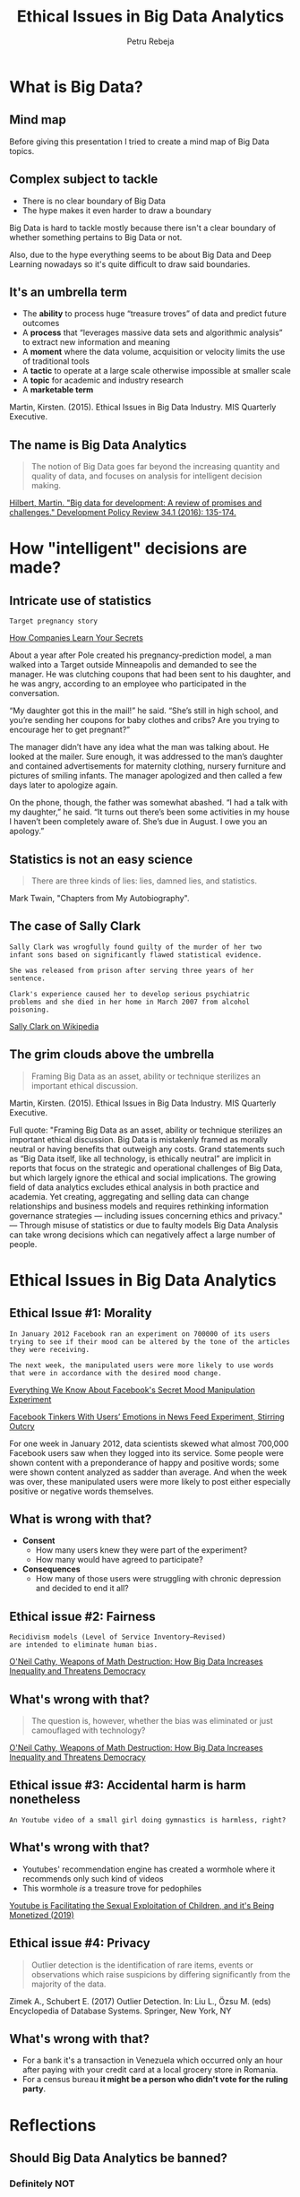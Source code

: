 #+TITLE: Ethical Issues in Big Data Analytics
#+AUTHOR: Petru Rebeja
#+OPTIONS: toc:nil date:nil num:nil
#+REVEAL_ROOT: https://revealjs.com/
* What is *Big Data*?
** Mind map
   #+ATTR_HTML: :width 75%
   [[file:img/big-data-map.png]]
#+begin_notes
Before giving this presentation I tried to create a mind map of Big Data topics.
#+end_notes
** Complex subject to tackle
   #+ATTR_REVEAL: :frag (appear)
   - There is no clear boundary of Big Data
   - The hype makes it even harder to draw a boundary
#+begin_notes
Big Data is hard to tackle mostly because there isn't a clear boundary of whether something pertains to Big Data or not.

Also, due to the hype everything seems to be about Big Data and Deep Learning nowadays so it's quite difficult to draw said boundaries.
#+end_notes
** It's an umbrella term
   #+ATTR_REVEAL: :frag (appear)
   - The *ability* to process huge “treasure troves” of data and predict future outcomes
   - A *process* that “leverages massive data sets and algorithmic analysis” to extract new information and meaning
   - A *moment* where the data volume, acquisition or velocity limits the use of traditional tools
   - A *tactic* to operate at a large scale otherwise impossible at smaller scale
   - A *topic* for academic and industry research
   - A *marketable term*
   #+ATTR_REVEAL: :frag (appear)
   #+ATTR_HTML: :style font-size: small
   Martin, Kirsten. (2015). Ethical Issues in Big Data Industry. MIS Quarterly Executive.
** The name is *Big Data Analytics*
   #+begin_quote
   The notion of Big Data goes far beyond the increasing quantity and quality of data, and focuses on analysis for intelligent decision making.
   #+end_quote
   #+ATTR_HTML: :style font-size: small
   [[http://www.martinhilbert.net/wp-content/uploads/2015/01/BigData4Dev_Hilbert2014.pdf][Hilbert, Martin. "Big data for development: A review of promises and challenges." Development Policy Review 34.1 (2016): 135-174.]]
* How "intelligent" decisions are made?
** Intricate use of statistics
   #+begin_example
     Target pregnancy story
   #+end_example
   #+ATTR_HTML: :style font-size: small
   [[https://www.nytimes.com/2012/02/19/magazine/shopping-habits.html][How Companies Learn Your Secrets]]
#+begin_notes
About a year after Pole created his pregnancy-prediction model, a man walked into a Target outside Minneapolis and demanded to see the manager. He was clutching coupons that had been sent to his daughter, and he was angry, according to an employee who participated in the conversation.

“My daughter got this in the mail!” he said. “She’s still in high school, and you’re sending her coupons for baby clothes and cribs? Are you trying to encourage her to get pregnant?”

The manager didn’t have any idea what the man was talking about. He looked at the mailer. Sure enough, it was addressed to the man’s daughter and contained advertisements for maternity clothing, nursery furniture and pictures of smiling infants. The manager apologized and then called a few days later to apologize again.

On the phone, though, the father was somewhat abashed. “I had a talk with my daughter,” he said. “It turns out there’s been some activities in my house I haven’t been completely aware of. She’s due in August. I owe you an apology.”
#+end_notes
** Statistics is not an easy science
   #+begin_quote
   There are three kinds of lies: lies, damned lies, and statistics.
   #+end_quote
   #+ATTR_HTML: :style font-size: small
   Mark Twain, "Chapters from My Autobiography".
** The case of Sally Clark
   #+begin_example
   Sally Clark was wrogfully found guilty of the murder of her two
   infant sons based on significantly flawed statistical evidence.

   She was released from prison after serving three years of her sentence.

   Clark's experience caused her to develop serious psychiatric
   problems and she died in her home in March 2007 from alcohol poisoning.
   #+end_example
   #+ATTR_HTML: :style font-size: small
   [[https://en.wikipedia.org/wiki/Sally_Clark][Sally Clark on Wikipedia]]
** The grim clouds above the umbrella
   #+begin_quote
   Framing Big Data as an asset, ability or technique sterilizes an important ethical discussion.
   #+end_quote
   #+ATTR_HTML: :style font-size: small
   Martin, Kirsten. (2015). Ethical Issues in Big Data Industry. MIS Quarterly Executive.
   #+begin_notes
   Full quote:
   "Framing Big Data as an asset, ability or technique sterilizes an important ethical discussion. Big Data is mistakenly framed as morally neutral or having benefits that outweigh any costs. Grand statements such as “Big Data itself, like all technology, is ethically neutral” are implicit in reports that focus on the strategic and operational challenges of Big Data, but which largely ignore the ethical and social implications.
   The growing field of data analytics excludes ethical analysis in both practice and academia. Yet creating, aggregating and selling data can change relationships and business models and requires rethinking information governance strategies — including issues concerning ethics and privacy."
   ---
   Through misuse of statistics or due to faulty models Big Data Analysis can take wrong decisions which can negatively affect a large number of people.
   #+end_notes
* Ethical Issues in Big Data Analytics
** Ethical Issue #1: *Morality*
   #+begin_example
   In January 2012 Facebook ran an experiment on 700000 of its users
   trying to see if their mood can be altered by the tone of the articles
   they were receiving.

   The next week, the manipulated users were more likely to use words
   that were in accordance with the desired mood change.
   #+end_example
   #+ATTR_HTML: :style font-size: small
   [[https://www.theatlantic.com/technology/archive/2014/06/everything-we-know-about-facebooks-secret-mood-manipulation-experiment/373648/][Everything We Know About Facebook's Secret Mood Manipulation Experiment]]
   #+ATTR_HTML: :style font-size: small
   [[https://www.nytimes.com/2014/06/30/technology/facebook-tinkers-with-users-emotions-in-news-feed-experiment-stirring-outcry.html][Facebook Tinkers With Users’ Emotions in News Feed Experiment, Stirring Outcry]]
   #+begin_notes
   For one week in January 2012, data scientists skewed what almost 700,000 Facebook users saw when they logged into its service. Some people were shown content with a preponderance of happy and positive words; some were shown content analyzed as sadder than average. And when the week was over, these manipulated users were more likely to post either especially positive or negative words themselves.
   #+end_notes
** What is wrong with that?
   #+ATTR_REVEAL: :frag (appear)
   - *Consent*
     - How many users knew they were part of the experiment?
     - How many would have agreed to participate?
   - *Consequences*
     - How many of those users were struggling with chronic depression and decided to end it all?
** Ethical issue #2: *Fairness*
   #+begin_example
   Recidivism models (Level of Service Inventory–Revised)
   are intended to eliminate human bias.
   #+end_example
   #+ATTR_HTML: :style font-size: small
   [[https://www.amazon.com/Weapons-Math-Destruction-Increases-Inequality/dp/0553418815][O'Neil Cathy, Weapons of Math Destruction: How Big Data Increases Inequality and Threatens Democracy]]
** What's wrong with that?
   #+begin_quote
   The question is, however, whether the bias was eliminated or just camouflaged with technology?
   #+end_quote
   #+ATTR_HTML: :style font-size: small
   [[https://www.amazon.com/Weapons-Math-Destruction-Increases-Inequality/dp/0553418815][O'Neil Cathy, Weapons of Math Destruction: How Big Data Increases Inequality and Threatens Democracy]]
** Ethical issue #3: *Accidental harm is harm nonetheless*
   #+begin_example
   An Youtube video of a small girl doing gymnastics is harmless, right?
   #+end_example
** What's wrong with that?
   #+ATTR_REVEAL: :frag (appear)
   - Youtubes' recommendation engine has created a wormhole where it recommends only such kind of videos
   - This wormhole /is/ a treasure trove for pedophiles
   #+ATTR_REVEAL: :frag (appear)
   #+ATTR_HTML: :style font-size: small
   [[https://www.youtube.com/watch?v=O13G5A5w5P0][Youtube is Facilitating the Sexual Exploitation of Children, and it's Being Monetized (2019)]]
** Ethical issue #4: *Privacy*
   #+begin_quote
   Outlier detection is the identification of rare items, events or observations which raise suspicions by differing significantly from the majority of the data.
   #+end_quote
   #+ATTR_HTML: :style font-size: small
   Zimek A., Schubert E. (2017) Outlier Detection. In: Liu L., Özsu M. (eds) Encyclopedia of Database Systems. Springer, New York, NY
** What's wrong with that?
   #+ATTR_REVEAL: :frag (appear)
   - For a bank it's a transaction in Venezuela which occurred only an hour after paying with your credit card at a local grocery store in Romania.
   - For a census bureau *it might be a person who didn't vote for the ruling party*.
* Reflections
** Should Big Data Analytics be banned?
*** Definitely NOT
** What should we do?
*** Switch focus
    #+begin_quote
    Despite the potential to create harm, the Big Data Industry has the potential to be a force for good and the focus therefore should be on implementing [data stewardship practices] to create value for all stakeholders.
    #+end_quote
    Kristen E. Martin, Ethical Issues in the Big Data Industry
*** Properly define success
    - Success of a model should be defined by the interests of all stakeholders
    #+begin_quote
    [Weapons of Math Destruction] tend to punish the poor [...] The privileged, we’ll see time and again, are processed more by people, the masses by machines.
    #+end_quote
    #+ATTR_HTML: :style font-size: small
    [[https://www.amazon.com/Weapons-Math-Destruction-Increases-Inequality/dp/0553418815][O'Neil Cathy, Weapons of Math Destruction: How Big Data Increases Inequality and Threatens Democracy]]
*** Develop profiling tools
    - Big Data models are *black boxes*
    - Even though academia strives to make them more transparent, the commercial interest is to keep those models as opaque as possible
    - What we need is a set of tools that can assess the integrity and fairness of a model without disclosing commercial secrets
*** Add & improve regulations
    - A free market is where the innovation thrives
    - However, sensitive areas *need regulations* before substantial harm is done
    - [[https://eugdpr.org/][GDPR]] is a good start but not it's enough; it needs to be reviewed and improved constantly
* Final tought
  #+begin_quote
  If you know the enemy and know yourself, you need not fear the result of a hundred battles. If you know yourself but not the enemy, for every victory gained you will also suffer a defeat. If you know neither the enemy nor yourself, you will succumb in every battle.
  #+end_quote
  #+ATTR_HTML: :style font-size: small
  Sun Tzu, The Art of War
  #+begin_notes
  This situation is unprecedented and there is no silver bullet for all the issues above. And in this new age, the old saying of Sun Tzu can be viewed from a new perspective - "know thine enemy" really means doing what humans have been doing throughout the entire evolution of civilizations - learn the dangers of the new tools and modify/adapt them for safer use.
  #+end_notes
* Thank you!
